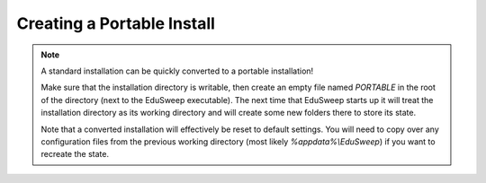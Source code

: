 Creating a Portable Install
###########################

.. note::
    A standard installation can be quickly converted to a portable installation!

    Make sure that
    the installation directory is writable, then create an empty file named *PORTABLE* in
    the root of the directory (next to the EduSweep executable). The next time
    that EduSweep starts up it will treat the installation directory as its working
    directory and will create some new folders there to store its state.

    Note that a converted installation will effectively be reset to default settings. You
    will need to copy over any configuration files from the previous working directory
    (most likely *%appdata%\\EduSweep*) if you want to recreate the state.
